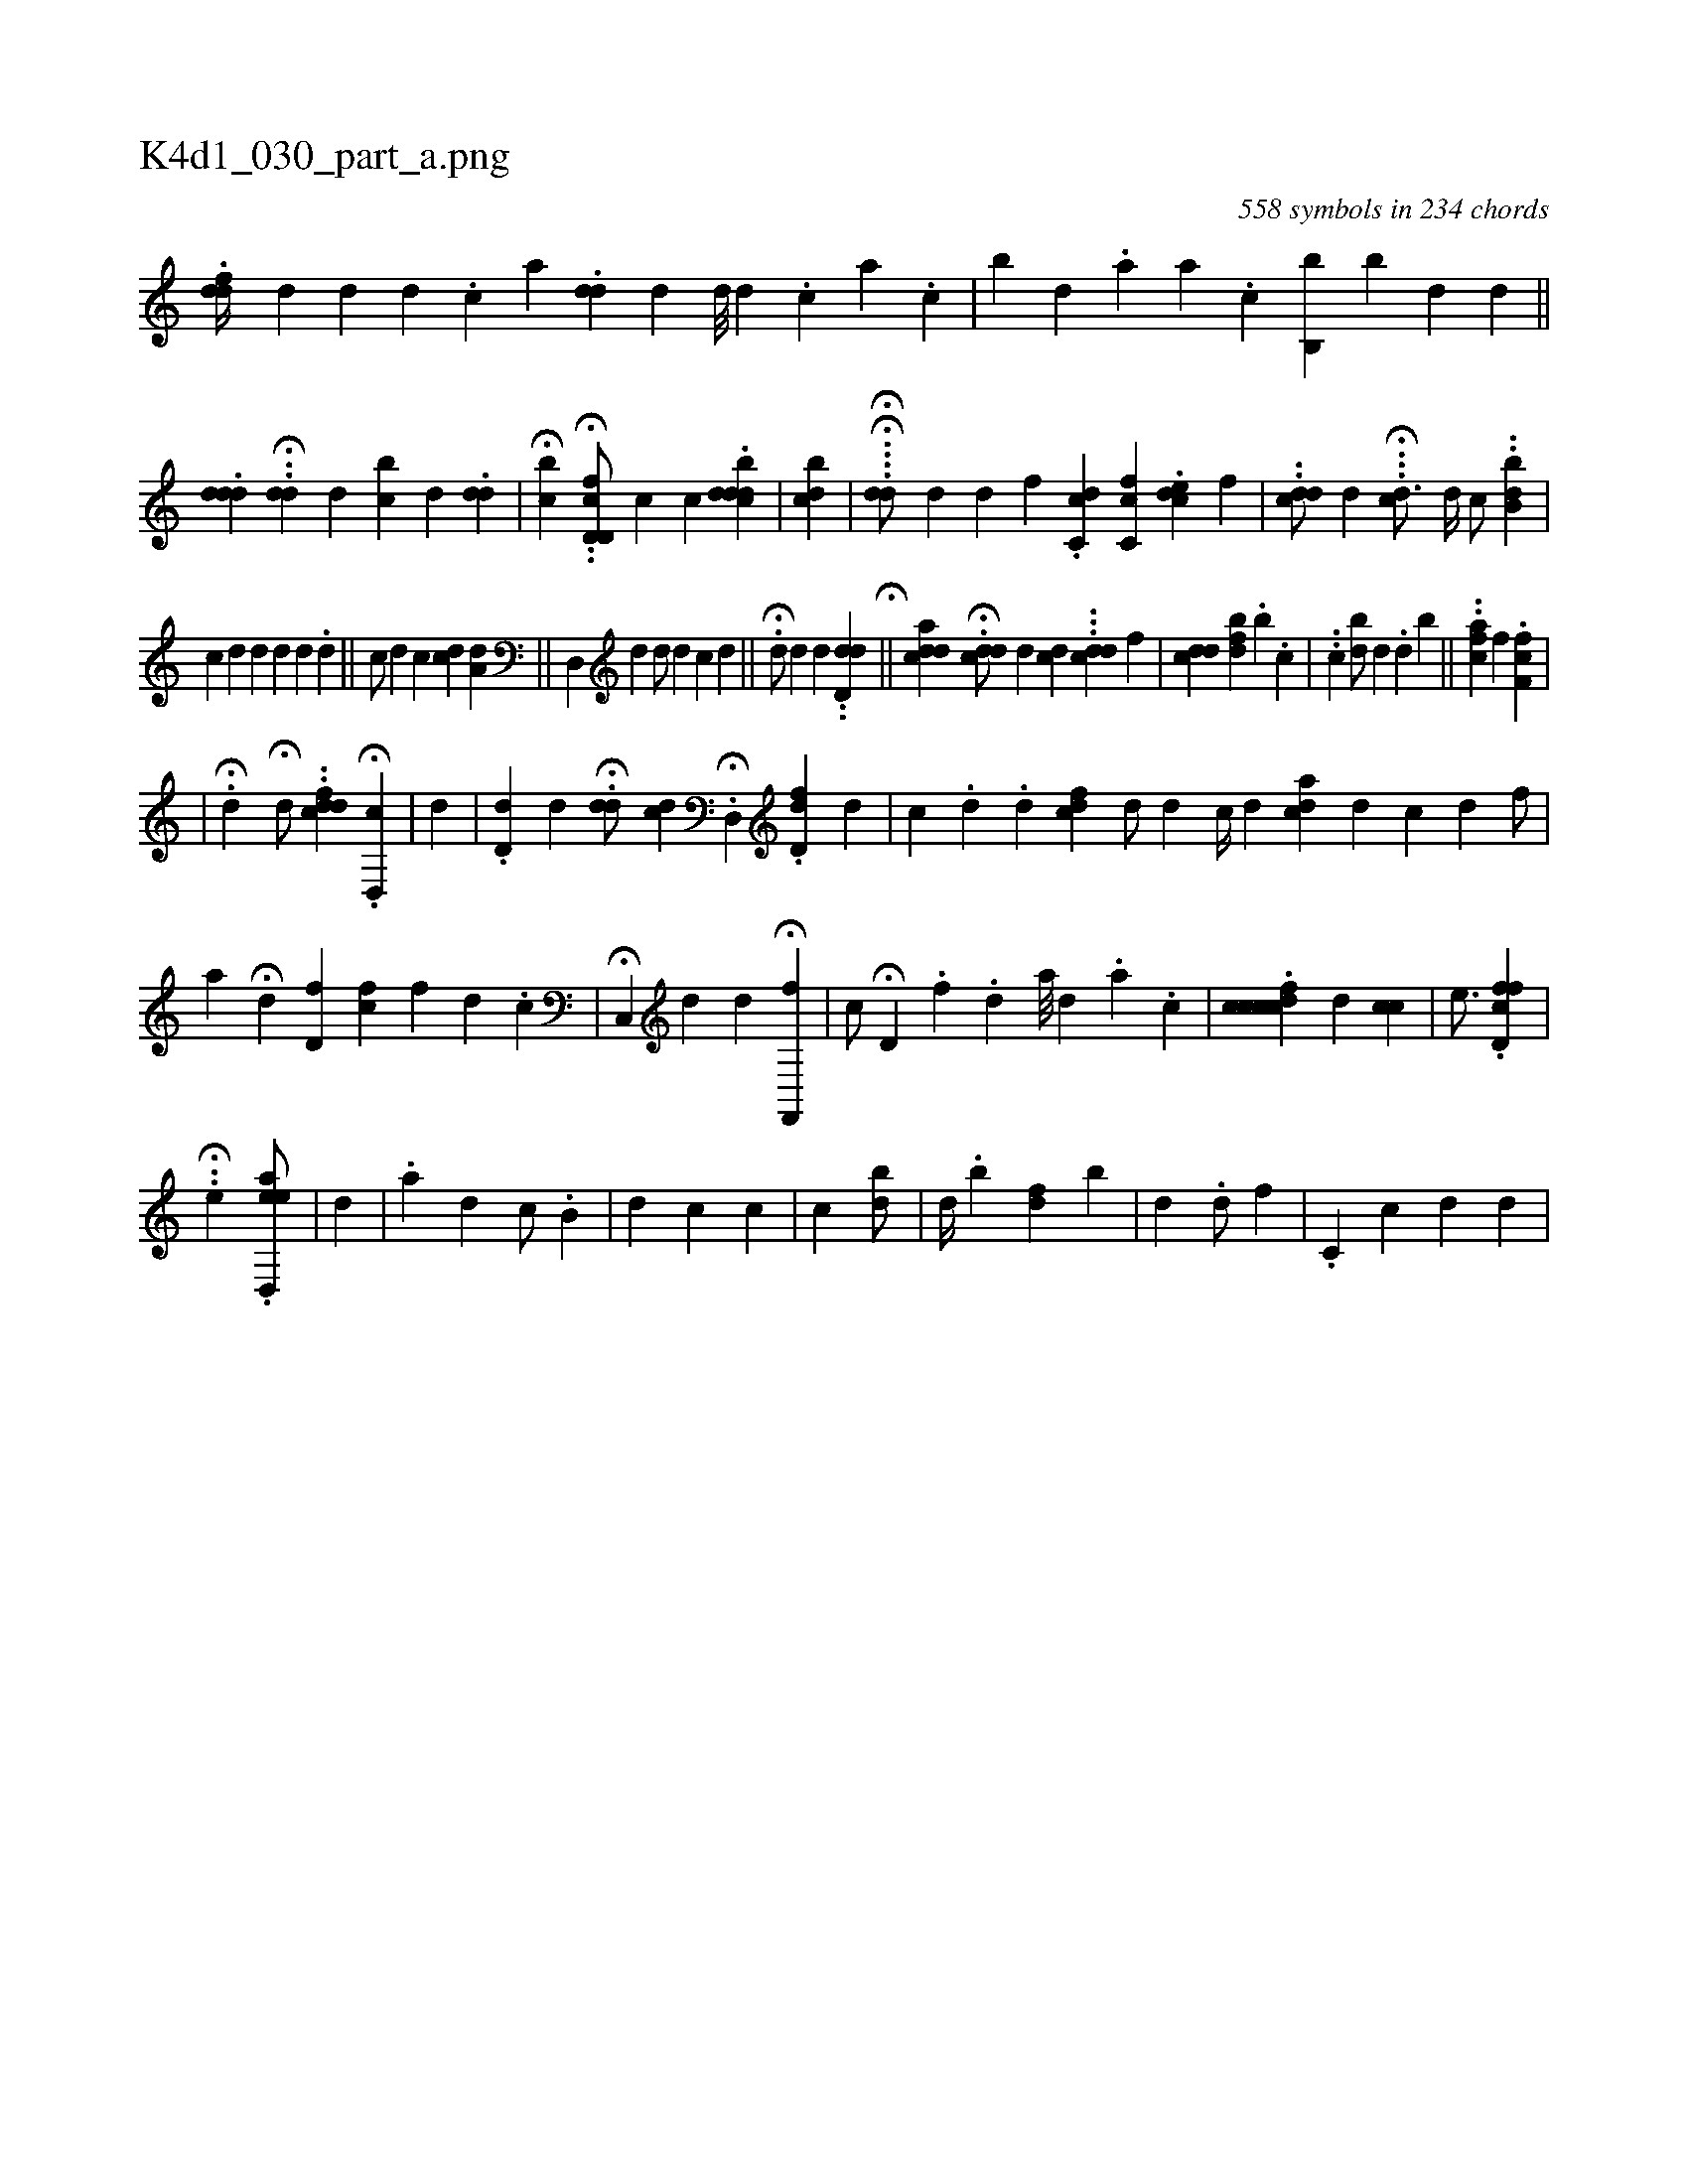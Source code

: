 X:1
%
%%titleleft true
%%tabaddflags 0
%%tabrhstyle grid
%
T:K4d1_030_part_a.png
C:558 symbols in 234 chords
L:1/4
K:italiantab
%
.[fdd//] [,,d] [d] [#y] [d] .[c] [a] .[idd#y//] [,,,d] [,d///] [,d] .[,c] [,i,,,a] .[,,c] |\
	[,,b#y] [,,,d] .[,,a] [,a] .[,,c] [,,b,,b] [i,b#y/] [,,,d] [,,,,,i] [,,,#yd] ||\
	.[,#ydd#yd1] ..H[,dd#y/] [,,,d] [,cb#y] [,,,d] .[,#yid#yd1] |\
	H[,cb] .H.[d,cd,f/] [,,,,,c] [,c] .[ddbcd] |\
	[,cb#yi] [,,,,,d] |\
	..H.H.[dd/] [,,,,d] [#y] [d] [,,,f] .[,c,cd] [,cc,f] .[,cde1] [,,,,f] |\
	..[,dcd/] [,,d] H...[,#ycd3/4] [,d//] [,,,c/] ..[,b,db] |
%
[,,,c] [,,,d] [,,,i] .[,d] [,,,d] [,,,#y] [,d] .[,d] ||\
	[,,,c/] [,#yd] [,,c] [cd] [,,,i] [a,d] [i] [#y] ||\
	[,d,,#y1] [,,,,d] [,,,,d/] [,,,,#y] [,,,d] [,,,c] [di1] ||\
	.H[#yd/] [,,,,#yd] [,,,d] [,,,#y] ..[#ydd,d] H[,,,i] [,,,#y] ||\
	[,,,,i1] [,cdda] H.[,#yddc/] [,,,d] [#yicd] ...[,ddc1] [,,,,f] |\
	[,,,,i] .[icdd] [,i/] [,#y] [kbdhf] .[b] .[k] [,c] |\
	..[c1] [db/] [d] .[,d] [,,h] [b] ||\
	[,,,,,h/] ..[hhhcah] [,,f] [,,f] .[,,ff,c] |
%
|\
	H.[,#yd1] H[,,d/] ..[dcfd] .H[d,,c] |\
	[,,,d] |\
	.[d#yd,#y] [,,,,d] .H[#ydd/] [,,,,#y] [cd] .H[,d,,#y] .[fdd,#y1] [,,,,d] |\
	[,c] .[,d] .[,,,,,d] [,ifcd1] [,,,,,i] ||\
	[#yd/] [,,,,#yd] [,,,,c//] [,,,,d] [cda] [,,,,#yd] [,,,c] [,,,d] [,,,,f/] |\
	[,a] H[,,i,#yd] [,,d,f] [hfc] [,,f] [,,,,i//] [,d] .[,c] |\
	H[c,,i3/4] [,d] [,,,d] [,,,#y] H[hf,,,h] [,,,f] |\
	[,,,,c/] H[d,hkh#y] .[f] .[,i,#y//] [,,,d] [a///] [d] [#y] .[#y] [a] .[,c] |\
	.[fccdcc1] [,,,d] [,#yicc] |\
	[,,,e3/4] .[fcd,f] |
%
                                                  ..H[,,,eh1] .[ad,,ee/] |\
	[,,,d] [,,,#y] |\
	.[,a] [,,,d] [,,c/] .[,b,#y] |\
	[,,,d] [,,,c] [,,,c] |\
	[,,,,c] [,i] |\
	[,,bd/] |\
	[,,,d//] .[b] [,fd] [b] |\
	[,,,i//] [d] .[,d/] [,,f] |\
	.[,c,i/] [,,,c] [d] [,,,#y//] [,,,d] |
% number of items: 558


